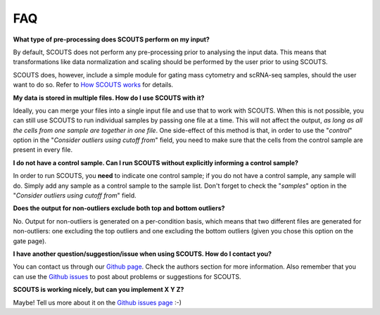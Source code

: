 FAQ
===

**What type of pre-processing does SCOUTS perform on my input?**

By default, SCOUTS does not perform any pre-processing prior to analysing the input data. This means that transformations like data normalization and scaling should be performed by the user prior to using SCOUTS.

SCOUTS does, however, include a simple module for gating mass cytometry and scRNA-seq samples, should the user want to do so. Refer to `How SCOUTS works <./work.html>`_ for details.

**My data is stored in multiple files. How do I use SCOUTS with it?**

Ideally, you can merge your files into a single input file and use that to work with SCOUTS. When this is not possible, you can still use SCOUTS to run individual samples by passing one file at a time. This will not affect the output, *as long as all the cells from one sample are together in one file*. One side-effect of this method is that, in order to use the "*control*" option in the "*Consider outliers using cutoff from*" field, you need to make sure that the cells from the control sample are present in every file.

**I do not have a control sample. Can I run SCOUTS without explicitly informing a control sample?**

In order to run SCOUTS, you **need** to indicate one control sample; if you do not have a control sample, any sample will do. Simply add any sample as a control sample to the sample list. Don't forget to check the "*samples*" option in the "*Consider outliers using cutoff from*" field.

**Does the output for non-outliers exclude both top and bottom outliers?**

No. Output for non-outliers is generated on a per-condition basis, which means that two different files are generated for non-outliers: one excluding the top outliers and one excluding the bottom outliers (given you chose this option on the gate page).

**I have another question/suggestion/issue when using SCOUTS. How do I contact you?**

You can contact us through our `Github page <https://github.com/jfaccioni/scouts>`_. Check the authors section for more information. Also remember that you can use the `Github issues <https://github.com/jfaccioni/scouts/issues>`_ to post about problems or suggestions for SCOUTS.

**SCOUTS is working nicely, but can you implement X Y Z?**

Maybe! Tell us more about it on the `Github issues page <https://github.com/jfaccioni/scouts/issues>`_ :-)
